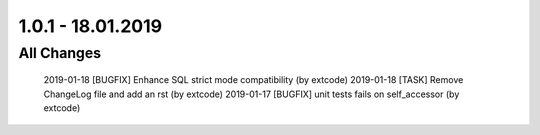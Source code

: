 .. ==================================================
.. FOR YOUR INFORMATION
.. --------------------------------------------------
.. -*- coding: utf-8 -*- with BOM.

1.0.1 - 18.01.2019
==================

All Changes
-----------

    2019-01-18 [BUGFIX] Enhance SQL strict mode compatibility (by extcode)
    2019-01-18 [TASK] Remove ChangeLog file and add an rst (by extcode)
    2019-01-17 [BUGFIX] unit tests fails on self_accessor (by extcode)
